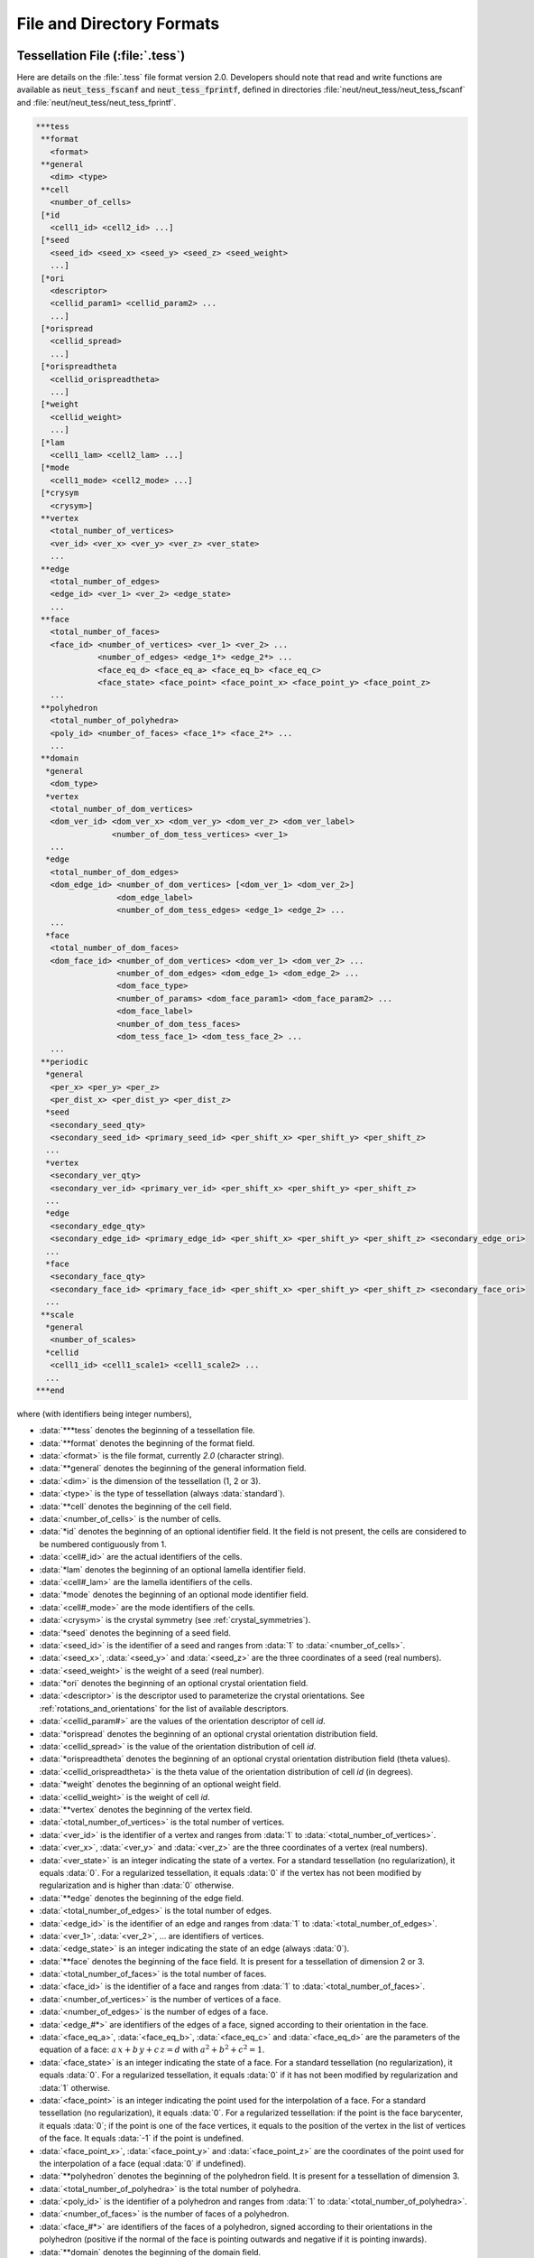 .. _file_and_directory_formats_link:

File and Directory Formats
==========================

.. _tess_file:

Tessellation File (:file:`.tess`)
---------------------------------

Here are details on the :file:`.tess` file format version
2.0.  Developers should note that read and write functions are
available as :code:`neut_tess_fscanf` and :code:`neut_tess_fprintf`,
defined in directories :file:`neut/neut_tess/neut_tess_fscanf`
and
:file:`neut/neut_tess/neut_tess_fprintf`.

.. code-block:: plain

  ***tess
   **format
     <format>
   **general
     <dim> <type>
   **cell
     <number_of_cells>
   [*id
     <cell1_id> <cell2_id> ...]
   [*seed
     <seed_id> <seed_x> <seed_y> <seed_z> <seed_weight>
     ...]
   [*ori
     <descriptor>
     <cellid_param1> <cellid_param2> ...
     ...]
   [*orispread
     <cellid_spread>
     ...]
   [*orispreadtheta
     <cellid_orispreadtheta>
     ...]
   [*weight
     <cellid_weight>
     ...]
   [*lam
     <cell1_lam> <cell2_lam> ...]
   [*mode
     <cell1_mode> <cell2_mode> ...]
   [*crysym
     <crysym>]
   **vertex
     <total_number_of_vertices>
     <ver_id> <ver_x> <ver_y> <ver_z> <ver_state>
     ...
   **edge
     <total_number_of_edges>
     <edge_id> <ver_1> <ver_2> <edge_state>
     ...
   **face
     <total_number_of_faces>
     <face_id> <number_of_vertices> <ver_1> <ver_2> ...
               <number_of_edges> <edge_1*> <edge_2*> ...
               <face_eq_d> <face_eq_a> <face_eq_b> <face_eq_c>
               <face_state> <face_point> <face_point_x> <face_point_y> <face_point_z>
     ...
   **polyhedron
     <total_number_of_polyhedra>
     <poly_id> <number_of_faces> <face_1*> <face_2*> ...
     ...
   **domain
    *general
     <dom_type>
    *vertex
     <total_number_of_dom_vertices>
     <dom_ver_id> <dom_ver_x> <dom_ver_y> <dom_ver_z> <dom_ver_label>
                  <number_of_dom_tess_vertices> <ver_1>
     ...
    *edge
     <total_number_of_dom_edges>
     <dom_edge_id> <number_of_dom_vertices> [<dom_ver_1> <dom_ver_2>]
                   <dom_edge_label>
                   <number_of_dom_tess_edges> <edge_1> <edge_2> ...
     ...
    *face
     <total_number_of_dom_faces>
     <dom_face_id> <number_of_dom_vertices> <dom_ver_1> <dom_ver_2> ...
                   <number_of_dom_edges> <dom_edge_1> <dom_edge_2> ...
                   <dom_face_type>
                   <number_of_params> <dom_face_param1> <dom_face_param2> ...
                   <dom_face_label>
                   <number_of_dom_tess_faces>
                   <dom_tess_face_1> <dom_tess_face_2> ...
     ...
   **periodic
    *general
     <per_x> <per_y> <per_z>
     <per_dist_x> <per_dist_y> <per_dist_z>
    *seed
     <secondary_seed_qty>
     <secondary_seed_id> <primary_seed_id> <per_shift_x> <per_shift_y> <per_shift_z>
    ...
    *vertex
     <secondary_ver_qty>
     <secondary_ver_id> <primary_ver_id> <per_shift_x> <per_shift_y> <per_shift_z>
    ...
    *edge
     <secondary_edge_qty>
     <secondary_edge_id> <primary_edge_id> <per_shift_x> <per_shift_y> <per_shift_z> <secondary_edge_ori>
    ...
    *face
     <secondary_face_qty>
     <secondary_face_id> <primary_face_id> <per_shift_x> <per_shift_y> <per_shift_z> <secondary_face_ori>
    ...
   **scale
    *general
     <number_of_scales>
    *cellid
     <cell1_id> <cell1_scale1> <cell1_scale2> ...
    ...
  ***end



where (with identifiers being integer numbers),

- :data:`***tess` denotes the beginning of a tessellation file.

- :data:`**format` denotes the beginning of the format field.

- :data:`<format>` is the file format, currently `2.0` (character string).

- :data:`**general` denotes the beginning of the general information field.

- :data:`<dim>` is the dimension of the tessellation (1, 2 or 3).

- :data:`<type>` is the type of tessellation (always :data:`standard`).

- :data:`**cell` denotes the beginning of the cell field.

- :data:`<number_of_cells>` is the number of cells.

- :data:`*id` denotes the beginning of an optional identifier field.  It the field is not present, the cells are considered to be numbered contiguously from 1.

- :data:`<cell#_id>` are the actual identifiers of the cells.

- :data:`*lam` denotes the beginning of an optional lamella identifier field.

- :data:`<cell#_lam>` are the lamella identifiers of the cells.

- :data:`*mode` denotes the beginning of an optional mode identifier field.

- :data:`<cell#_mode>` are the mode identifiers of the cells.

- :data:`<crysym>` is the crystal symmetry (see :ref:`crystal_symmetries`).

- :data:`*seed` denotes the beginning of a seed field.

- :data:`<seed_id>` is the identifier of a seed and ranges from :data:`1` to :data:`<number_of_cells>`.

- :data:`<seed_x>`, :data:`<seed_y>` and :data:`<seed_z>` are the three coordinates of a seed (real numbers).

- :data:`<seed_weight>` is the weight of a seed (real number).

- :data:`*ori` denotes the beginning of an optional crystal orientation field.

- :data:`<descriptor>` is the descriptor used to parameterize the crystal orientations.  See :ref:`rotations_and_orientations` for the list of available descriptors.

- :data:`<cellid_param#>` are the values of the orientation descriptor of cell `id`.

- :data:`*orispread` denotes the beginning of an optional crystal orientation distribution field.

- :data:`<cellid_spread>` is the value of the orientation distribution of cell `id`.

- :data:`*orispreadtheta` denotes the beginning of an optional crystal orientation distribution field (theta values).

- :data:`<cellid_orispreadtheta>` is the theta value of the orientation distribution of cell `id` (in degrees).

- :data:`*weight` denotes the beginning of an optional weight field.

- :data:`<cellid_weight>` is the weight of cell `id`.

- :data:`**vertex` denotes the beginning of the vertex field.

- :data:`<total_number_of_vertices>` is the total number of vertices.

- :data:`<ver_id>` is the identifier of a vertex and ranges from :data:`1` to :data:`<total_number_of_vertices>`.

- :data:`<ver_x>`, :data:`<ver_y>` and :data:`<ver_z>` are the three coordinates of a vertex (real numbers).

- :data:`<ver_state>` is an integer indicating the state of a vertex. For a standard tessellation (no regularization), it equals :data:`0`.  For a regularized tessellation, it equals :data:`0` if the vertex has not been modified by regularization and is higher than :data:`0` otherwise.

- :data:`**edge` denotes the beginning of the edge field.

- :data:`<total_number_of_edges>` is the total number of edges.

- :data:`<edge_id>` is the identifier of an edge and ranges from :data:`1` to :data:`<total_number_of_edges>`.

- :data:`<ver_1>`, :data:`<ver_2>`, ... are identifiers of vertices.

- :data:`<edge_state>` is an integer indicating the state of an edge (always :data:`0`).

- :data:`**face` denotes the beginning of the face field. It is present for a tessellation of dimension 2 or 3.

- :data:`<total_number_of_faces>` is the total number of faces.

- :data:`<face_id>` is the identifier of a face and ranges from :data:`1` to :data:`<total_number_of_faces>`.

- :data:`<number_of_vertices>` is the number of vertices of a face.

- :data:`<number_of_edges>` is the number of edges of a face.

- :data:`<edge_#*>` are identifiers of the edges of a face, signed according to their orientation in the face.

- :data:`<face_eq_a>`, :data:`<face_eq_b>`, :data:`<face_eq_c>` and :data:`<face_eq_d>` are the parameters of the equation of a face: :math:`a \, x + b \, y + c \, z = d` with :math:`a^2+b^2+c^2=1`.

- :data:`<face_state>` is an integer indicating the state of a face. For a standard tessellation (no regularization), it equals :data:`0`.  For a regularized tessellation, it equals :data:`0` if it has not been modified by regularization and :data:`1` otherwise.

- :data:`<face_point>` is an integer indicating the point used for the interpolation of a face. For a standard tessellation (no regularization), it equals :data:`0`.  For a regularized tessellation: if the point is the face barycenter, it equals :data:`0`; if the point is one of the face vertices, it equals to the position of the vertex in the list of vertices of the face. It equals :data:`-1` if the point is undefined.

- :data:`<face_point_x>`, :data:`<face_point_y>` and :data:`<face_point_z>` are the coordinates of the point used for the interpolation of a face (equal :data:`0` if undefined).

- :data:`**polyhedron` denotes the beginning of the polyhedron field.  It is present for a tessellation of dimension 3.

- :data:`<total_number_of_polyhedra>` is the total number of polyhedra.

- :data:`<poly_id>` is the identifier of a polyhedron and ranges from :data:`1` to :data:`<total_number_of_polyhedra>`.

- :data:`<number_of_faces>` is the number of faces of a polyhedron.

- :data:`<face_#*>` are identifiers of the faces of a polyhedron, signed according to their orientations in the polyhedron (positive if the normal of the face is pointing outwards and negative if it is pointing inwards).

- :data:`**domain` denotes the beginning of the domain field.

- :data:`*general` denotes the beginning of the domain general information field.

- :data:`<dom_type>` is the type of the domain (one of :data:`cube`, :data:`cylinder`, :data:`square`, :data:`circle`, :data:`poly` and :data:`planes`).

- :data:`*vertex` denotes the beginning of the domain vertex field.

- :data:`<total_number_of_dom_vertices>` is the total number of domain vertices.

- :data:`<dom_ver_id>` is the identifier of a domain vertex and ranges between :data:`1` to :data:`<total_number_of_dom_vertices>`.

- :data:`<dom_ver_x>`, :data:`<dom_ver_y>` and :data:`<dom_ver_z>` are the three coordinates of a domain vertex (real numbers).

- :data:`<dom_ver_label>` is the label of a domain vertex, formatted as :data:`x0y0z0`, :data:`x1y0z0`, :data:`x0y1z0`, :data:`x1y1z0`, :data:`x0y0z1`, ... (for a cubic domain).

- :data:`<number_of_dom_tess_vertices>` is the number of tessellation vertices of a domain vertex (must be 1).

- :data:`*edge` denotes the beginning of the domain edge field (for a tessellation of dimension 2 or 3).

- :data:`<total_number_of_dom_edges>` is the total number of domain edges.

- :data:`<dom_edge_id>` is the identifier of a domain edge and ranges between :data:`1` to :data:`<total_number_of_dom_edges>`.

- :data:`<number_of_dom_vertices>` is the number of domain vertices of a domain edge or a domain face.

- :data:`<dom_ver_#>` are identifiers of the domain vertices of a domain edge or face.

- :data:`<dom_edge_label>` is the label of a domain edge, formatted as :data:`x0y0`, :data:`x0y1`, :data:`x1y0`, ... (for a cubic domain).

- :data:`<number_of_dom_tess_edges>` is the number of tessellation edges of a domain edge.

- :data:`*face` denotes the beginning of the domain face field (for a tessellation of dimension 3).

- :data:`<total_number_of_dom_faces>` is the total number of domain faces.

- :data:`<dom_face_id>` is the identifier of a domain face and ranges from :data:`1` to :data:`<total_number_of_dom_faces>`.

- :data:`<number_of_dom_edges>` is the number of domain edges of a domain face.

- :data:`<dom_edge_#>` are identifiers of the domain edges of a domain face.

- :data:`<dom_face_type>` is the type of a face, among `plane`, `cylinder` or `sphere`.

- :data:`<number_of_params>` is the number of parameters of a domain face.

- :data:`<dom_face_param#>` are the parameters of a domain face.  For a planar face, they are the parameters of the equation of the face, listed in the order :data:`<face_eq_d>`, :data:`<face_eq_a>`, :data:`<face_eq_b>` and :data:`<face_eq_c>`.  For a cylindrical face, they are the coordinates of the base point, the axis and the radius.  For a spherical face, they are the coordinates of the center and the radius.

- :data:`<dom_face_label>` is the label of a domain face, formatted as :data:`x0`, :data:`x1`, :data:`y0`, :data:`y1`, :data:`z0` or :data:`z1` (for a cubic domain).  For a cylindrical domain, it is formatted as :data:`z0`, :data:`z1`, :data:`f1`, :data:`f2`, ... Otherwise, it is one of :data:`f1`, :data:`f2`, ...  Edge and vertex labels are derived accordingly.

- :data:`<number_of_dom_tess_faces>` is the number of tessellation faces of a domain face.

- :data:`<dom_tess_face_#` are the identifiers of the tessellation faces of a domain face.

- :data:`***end` denotes the end of a tessellation file.

- :data:`**periodicity` denotes the beginning of the periodicity field.

- :data:`*general` denotes the beginning of the periodicity general information field.

- :data:`<per_x>`, :data:`<per_y>` and :data:`<per_z>` are booleans indicating x, y, and z periodicity.

- :data:`<per_dist_x>`, :data:`<per_dist_y>` and :data:`<per_dist_z>` are the periodicity distances along x, y, and z.

- :data:`*seed` denotes the beginning of the periodicity seed field.

- :data:`<secondary_seed_qty>` is the number of secondary seeds.

- :data:`<secondary_seed_id>` is the identifier of a secondary seed.

- :data:`<primary_seed_id>` is the identifier of the primary of a secondary seed.

- :data:`<per_shift_x>`, :data:`<per_shift_y>` and :data:`<per_shift_z>` are the shifts of a secondary seed (or vertex, etc.) relative to its primary, along x, y and z.  The values can be -1, 0 or 1.

- :data:`*vertex` denotes the beginning of the periodicity vertex field.

- :data:`<secondary_vertex_qty>` is the number of secondary vertices.

- :data:`<secondary_vertex_id>` is the identifier of a secondary vertex.

- :data:`<primary_vertex_id>` is the identifier of the primary of a secondary vertex.

- :data:`*edge` denotes the beginning of the periodicity edge field.

- :data:`<secondary_edge_qty>` is the number of secondary edges.

- :data:`<secondary_edge_id>` is the identifier of a secondary edge.

- :data:`<primary_edge_id>` is the identifier of the primary of a secondary edge.

- :data:`<secondary_edge_ori>` is the orientation of the secondary edge with respect to the primary edge: :data:`1` if identical, :data:`-1` if opposite.

- :data:`*face` denotes the beginning of the periodicity face field (for a tessellation of dimension 3).

- :data:`<secondary_face_qty>` is the number of secondary faces.

- :data:`<secondary_face_id>` is the identifier of a secondary face.

- :data:`<primary_face_id>` is the identifier of the primary of a secondary face.

- :data:`<secondary_face_ori>` is the orientation of the secondary face with respect to the primary face: :data:`1` if identical, :data:`-1` if opposite.

- :data:`<number_of_scales>` is the number of scales.

- :data:`<cell1_scale#>` are the identifiers of the cells of the scale-1, scale-2, ... tessellations which the cell belongs to.

.. _tesr_file:

Raster Tessellation File (:file:`.tesr`)
----------------------------------------

Here are details on the :file:`.tesr` file format version :data:`2.1` (format :data:`2.0` was used up to version 4.1.2 and can still be read).  Developers should note that read and write functions are available as :code:`neut_tesr_fscanf` and :code:`neut_tesr_fprintf`, defined in directories :file:`neut/neut_tesr/neut_tesr_fscanf` and :file:`neut/neut_tesr/neut_tesr_fprintf`.  Compared to a tessellation file (:file:`.tess`), a raster tessellation file in enriched by cell morphological properties (centroids, etc.) as they are computed by option :option:`-statcell`, which makes it possible to later retrieve them rapidly.

.. code-block:: plain

  ***tesr
   **format
     <format>
   **general
     <dimension>
     <size_x> <size_y> [<size_z>]
     <voxsize_x> <voxsize_y> [<voxsize_z>]
   [*origin
      <origin_x> <origin_y> [<origin_z>]]
  [**cell
   [<number_of_cells>]
   [*id
      <cell1_id> <cell2_id> ...]
   [*seed
     <seed_id> <seed_x> <seed_y> [<seed_z>] <seed_weight>
      ...]
   [*ori
     <descriptor>
     <cell1_param1> <cell1_param2> ...
     <cell2_param1> <cell2_param2> ...
     ...]
   [*orispread
     <cellid_spread>
     ...]
   [*crysym
     <crysym>]
  ]
   **data
     <data_format>
     <vox1_cell> <vox2_cell> ...
     or
    *file <data_file_name>
  [**oridata
     <descriptor>
     <oridata_format>
     <vox1_param1> <vox1_param2> ...
     <vox2_param1> <vox2_param2> ...
     or
     <descriptor>
     <oridata_format>
    *file <oridata_file_name>
  ]
  [**oridef
     <oridef_format>
     <vox1_oridef> <vox2_oridef> ...
     or
     <oridef_format>
    *file <oridef_file_name>
  ]
  ***end

where

- :data:`***tesr` denotes the beginning of a raster tessellation file.

- :data:`**format` denotes the beginning of the format field.

- :data:`<format>` is the file format, currently `2.0` (character string).

- :data:`**general` denotes the beginning of the general information field.

- :data:`<dimension>` is the dimension of the raster tessellation.

- :data:`<size_x>`, :data:`<size_y>` and :data:`<size_z>` are the raster sizes along the coordinate axes. The number of sizes must match `<dimension>`.

- :data:`<voxsize_x>`, :data:`<voxsize_y>` and :data:`<voxsize_z>` are the voxel (pixel, in 2D) sizes along the coordinate axes.  The number of sizes must match `<dimension>`.

- :data:`*origin` denotes the beginning of an optional origin field.

- :data:`<origin_x>`, :data:`<origin_y>` and :data:`<origin_z>` are the (absolute) coordinates of the origin of the raster tessellation along the coordinate axes.  The number of coordinates must match `dimension`.

- :data:`**cell` denotes the beginning of an optional cell field.

- :data:`<number_of_cells>` is the number of cells.

- :data:`*id` denotes the beginning of an optional identifier field.  If the field is present, the cell identifiers listed under :data:`**data` are supposed to be numbered contiguously from 1 (or 0 in case of void), and their actual identifiers are considered to be the ones provided in the list.  The actual identifiers are used in output files.

- :data:`<cell#_id>` are the actual identifiers of the cells.

- :data:`*seed` denotes the beginning of a seed field.

- :data:`<seed_id>` is the identifier of a seed and ranges from :data:`1` to :data:`<number_of_cells>`.

- :data:`<seed_x>`, :data:`<seed_y>` and :data:`<seed_z>` are the three coordinates of a seed (real numbers).

- :data:`<seed_weight>` is the weight of a seed (real number).

- :data:`*ori` denotes the beginning of an optional crystal orientation field.

- :data:`<descriptor>` is the descriptor used to parametrize the crystal orientations.  See :ref:`rotations_and_orientations` for the list of available descriptors.

- :data:`<cellid_param#>` are the values of the orientation descriptor of cell `id`.

- :data:`*orispread` denotes the beginning of an optional crystal orientation distribution field.

- :data:`<cellid_spread>` is the value of the orientation distribution of cell `id`.

- :data:`*crysym` denotes the beginning of an optional crystal symmetry field.

- :data:`<crysym>` is the crystal symmetry (:data:`triclinic`, :data:`cubic` or :data:`hexagonal`).

- :data:`**data` denotes the beginning of the data field.  Data can be provided in the :file:`.tesr` file or in a separate file, using :data:`*file`, see below.

- :data:`<data_format>` is the format of the data. It can be either :data:`ascii`, :data:`binary8` (8-bit binary), :data:`binary16` (16-bit binary, Little-Endian), :data:`binary16_big` (16-bit binary, Big-Endian), :data:`binary32` (32-bit binary, Little-Endian) or :data:`binary32_big` (32-bit binary, Big-Endian).

- :data:`<voxid_cell>` is the cell voxel :data:`<id>` belongs to.  Voxels must be listed in column-major order (x varying first, y varying second and z varying last).  The cell identifiers should start from 1. Use 0 for voids.

- :data:`*file` denotes the beginning of a file field.

- :data:`<data_file_name>` is the name of a file that contains the data.  It must be located in the same directory as the parent tesr file, or its path relative to the parent tesr file must be provided. Typically, it is a :file:`.raw` file.

- :data:`**oridata` denotes the beginning of the orientation data field.  Data can be provided in the :file:`.tesr` file or in a separate file, using :data:`*file`, see below.

- :data:`<oridata_format>` is the format of the data. It can be either :data:`ascii` or :data:`binary` (double-precision number).

- :data:`<voxid_param#>` are the values of the orientation descriptor of voxel :data:`<id>`. Orientations must be listed in column-major order (x varying first, y varying second and z varying last). Arbitrary orientations can be used for void voxels (:data:`<voxid_cell>` = 0`). These data must be written under format :data:`<data_format>`, in terms of ASCII or binary. In the case of binary format, double-precision numbers are considered.

- :data:`<oridata_file_name>` is the name of a file that contains the orientation data.   It must be located in the same directory as the parent tesr file, or its path relative to the parent tesr file must be provided.  Typically, it is a :file:`.raw` file.

- :data:`**oridef` denotes the beginning of the orientation definition field.  Data can be provided in the :file:`.tesr` file or in a separate file, using :data:`*file`, see below.

- :data:`<oridef_format>` is the format of the orientation definition. It can be either :data:`ascii` or :data:`binary` (8-bit).

- :data:`<voxid_oridef>` indicates whether the orientation of voxel :data:`<id>` is defined or not (:data:`1` or :data:`0`, respectively). Data must be listed in column-major order (x varying first, y varying second and z varying last). The data must be written under format :data:`<oridef_format>`, in terms of ASCII or binary. In the case of binary format, 8-bit binary is considered.

- :data:`<oridef_file_name>` is the name of a file that contains the orientation definitions.   It must be located in the same directory as the parent tesr file, or its path relative to the parent tesr file must be provided.

.. _tesr_data_oridata_oridef:

.. note:: The :data:`**data`, :data:`**oridata` and :data:`**oridef` sections are independent from each other, so that a cell may contain voxels that do not have any orientation, or a voxel that has an orientation may not belong to any cell.

.. _mesh_file:

Mesh File (:file:`.msh`)
------------------------

Here are details on the native :file:`.msh` (adapted from Gmsh's msh format version :data:`2.2`).  Developers should note that read and write functions are available as `neut_msh_fscanf` and `neut_msh_fprintf`, defined in directories :file:`neut/neut_msh/neut_msh_fscanf` and :file:`neut/neut_msh/neut_msh_fprintf`.

.. code-block:: plain

  $MeshFormat
  2.2 <file_type> <data_size>
  $EndMeshFormat
  $MeshVersion
  <mesh_version>
  $EndMeshVersion
  $Domain
  <domain>
  $EndDomain
  $Topology
  <reconstruct_topology>
  $EndTopology
  $Nodes
  <number_of_nodes>
  <node_id> <node_x> <node_y> <node_z>
  ...
  $EndNodes
  $Elements
  <number_of_elements>
  <elt_id> <elt_type> <number_of_tags> <tag1> ... <elt_id_node1> ...
  ...
  $EndElements
  $Periodicity
  <number_of_periodicities>
  <secondary_node_id> <primary_node_id> <per_vect_x> <per_vect_y> <per_vect_z>
  ...
  $EndPeriodicity
  $NSets
  <number_of_nsets>
  <nset1_label>
  <nset_node_nb>
  <nset_node1>
  <nset_node2>
  ...
  <nset2_label>
  ...
  $EndNSets
  $Fasets
  <number_of_fasets>
  <faset1_label>
  <faset_elt_nb>
  <faset_elt_id> <faset_elt_id_node1> ...
  ...
  <faset2_label>
  ...
  $EndFasets
  $NodePartitions
  <number_of_nodes>
  <node_id> <node_partition>
  ...
  $EndNodePartitions
  $PhysicalNames
  <number_of_physical_names>
  <physical_dimension> <physical_id> <physical_name>
  ...
  $EndPhysicalNames
  $ElsetOrientations
  <number_of_elsets> <orientation_descriptor>
  <elset_id> <ori_des1> ...
  ...
  $EndOrientations
  $ElsetCrySym
  <crysym>
  $EndElsetCrySym
  $ElementOrientations
  <number_of_elements> <orientation_descriptor>
  <element_id> ori_des1> ...
  ...
  $EndElementOrientations
  $Groups
  <group_entity>
  <number_of_group_entities>
  <entity_id group>
  ...
  $EndGroups

where

- :data:`$MeshFormat` denotes the beginning of a mesh format field.

- :data:`<file_type>` is equal to :data:`0` for an ASCII file and :data:`1` for a binary file.

- :data:`<data_size>` is an integer equal to the size of the floating point numbers used in the file (= :data:`sizeof (double)`).

- :data:`$EndMeshFormat` denotes the end of a mesh format field.

- :data:`$MeshVersion` denotes the beginning of a mesh version field.

- :data:`<mesh_version>` is the mesh file version (currently :data:`2.2.3`).

- :data:`$EndMeshVersion` denotes the end of a mesh version field.

- :data:`$Domain` denotes the beginning of an optional domain field.

- :data:`<domain>` is the domain.

- :data:`$EndDomain` denotes the end of an optional domain field.

- :data:`$Topology` denotes the beginning of an optional topology field.

- :data:`<reconstruct_topology>` is a boolean indicating whether the topology is to be reconstructed upon parsing or not (use :data:`0` to solve parsing issues).

- :data:`$EndTopology` denotes the end of an optional topology field.

- :data:`$Nodes` denotes the beginning of a node field.

- :data:`<number_of_nodes>` is the number of nodes.

- :data:`<node_id>` is the identifier of a node and ranges from :data:`1` to :data:`<number_of_nodes>`.

- :data:`<node_x>`, :data:`<node_y>` and :data:`<node_z>` are the three coordinates of a node (real numbers).

- :data:`$EndNodes` denotes the end of a node field.

- :data:`$Elements` denotes the beginning of an element field.

- :data:`<number_of_elements>` is the number of elements.

- :data:`<elt_type>` is an integer specifying the type of elements: :data:`15` for a 0D element, :data:`1` for a 1st-order 1D element (2 nodes), :data:`8` for a 2nd-order 1D element (3 nodes), :data:`2` for a 1st-order triangular element (3 nodes), :data:`3` for a 1st-order quadrangular element (4 nodes), :data:`9` for a 2nd-order triangular element (6 nodes), :data:`16` for a 2nd-order quadrangular element (8 nodes), :data:`10` for a 2nd-order quadrangular element (9 nodes), :data:`4` for a 1st-order tetrahedral element (4 nodes), :data:`5` for a 1st-order hexahedral element (8 nodes), :data:`11` for a 2nd-order tetrahedral element (10 nodes), :data:`17` for a 2nd-order hexahedral element (20 nodes), :data:`6` for a 1st-order prismatic element (6 nodes), :data:`18` for a 2nd-order prismatic element (15 nodes).

- :data:`<number_of_tags>` is the number of tags, and :data:`<tag#>` are the tags.  In the general case, the number of tags is equal to 3, the first and second tags are the elset and the third tag is the element partition.  The mesh partition is non-zero only for the higher-dimension elements of a mesh which was previously partitioned.

- :data:`<elt_id_node#>` are the nodes associated to an element.  The number of nodes depends on the element type (`<elt_type>`).

- :data:`$EndElements` denotes the end of an element field.

- :data:`$Periodicity` denotes the beginning of a periodicity field.

- :data:`<number_of_periodicities>` is the number of periodicities.

- :data:`<primary_node_id>` is the identifier of the primary node.

- :data:`<secondary_node_id>` is the identifier of the secondary node.

- :data:`<per_vect_x>` :data:`<per_vect_y>` :data:`<per_vect_z>` are the scaled components of the vector going from the primary node to the secondary node (-1, 0 or 1).

- :data:`$EndPeriodicity` denotes the end of a periodicity field.

- :data:`$NSets` denotes the beginning of an nset field.

- :data:`<number_of_nsets>` is the number of nsets.

- :data:`<nset#_label>` are the labels of the nsets.

- :data:`<nset_node_nb>` is the number of nodes of an nset.

- :data:`<nset_node_id#>` are the identifiers of the nodes of an nset.

- :data:`$EndNSets` denotes the end of an nset field.

- :data:`$Fasets` denotes the beginning of a faset field.

- :data:`<number_of_fasets>` is the number of fasets.

- :data:`<faset#_label>` are the labels of the fasets.

- :data:`<faset_elt_nb>` is the number of elements of a faset.

- :data:`<faset_elt_id>` are the identifiers of the elements of a faset (3D elements adjacent to the boundary).

- :data:`<faset_elt_id_node#>` are the nodes of an element of a faset.

- :data:`$EndFasets` denotes the end of a faset field.

- :data:`$NodePartitions` denotes the beginning of a node partition field.

- :data:`<nodeid_partition>` is the partition of node :data:`<id>` (ranging from 1 to the total number of partitions).

- :data:`$EndNodePartitions` denotes the end of a node partition field.

- :data:`$PhysicalNames` denotes the beginning of a physical name field.

- :data:`<number_of_physical_names>` is the number of physical names.  There are as many names as physical entities, and the physical entities correspond to all tessellation vertices, edges, faces and polyhedra (i.e., mesh 0D, 1D, 2D and 3D elsets).

- :data:`<physical_dimension>` is the dimension of a physical entity and can be equal to 0, 1, 2 or 3.

- :data:`<physical_id>` is the id of a physical entity.  It ranges from 1 to the number of 0D elsets (tessellation vertices) for the 0D entities, 1 to the number of 1D elsets (tessellation edges) for the 1D entities, 1 to the number of 2D elsets (tessellation faces) for the 2D entities and 1 to the number of 3D elsets (tessellation polyhedra) for the 3D entities.

- :data:`<physical_name>` is the name of a physical entity, under the form :data:`<verid>` for 0D elsets (tessellation vertices), :data:`<edgeid>` for 1D elsets (tessellation edges), :data:`<faceid>` for 2D elsets (tessellation faces) and :data:`<polyid>` for 3D elsets (tessellation polyhedra), where :data:`<id>` ranges from 1 to the number of elsets.

- :data:`$EndPhysicalNames` denotes the end of a physical name field.

- :data:`$ElsetOrientations` denotes the beginning of an elset orientation field.

- :data:`$EndElsetOrientations` denotes the end of an elset orientation field.

- :data:`<number_of_elsets>` is the number of elsets.

- :data:`<orientation_descriptor>` is the orientation descriptor.

- :data:`<elset_id>` is the elset id.

- :data:`<ori_des1>`, ... is the orientation, following :data:`<orientation_descriptor>`.

- :data:`$EndElsetOrientations` denotes the end of an elset orientation field.

- :data:`$ElsetCrySym` denotes the beginning of an elset crystal symmetry field.

- :data:`<crysym>` is the crystal symmetry (:data:`triclinic`, :data:`cubic` or :data:`hexagonal`).

- :data:`$EndElsetCrySym` denotes the end of an elset crystal symmetry field.

- :data:`$ElementOrientations` denotes the beginning of an element orientation field.

- :data:`<number_of_elements>` is the number of elements.

- :data:`<element_id>` is the element id.

- :data:`$EndElementOrientations` denotes the end of an element orientation field.

- :data:`$Groups` denotes the beginning of a group field.

- :data:`<group_entity>` is the entity for which groups are defined, which must be :data:`elset`.

- :data:`<number_of_group_entities>` is the number of group entities (number of elsets).

- :data:`<entity_id>` is the id of an entity.

- :data:`<group>` is the group of the entity.

- :data:`$EndGroups` denotes the end of a group field.

.. _simulation_directory:

Simulation Directory (:file:`.sim`)
-----------------------------------

Here are details on the :file:`.sim` simulation directory (the :file:`.sim` extension is entirely optional).  The directory contains *inputs* and *results* on *entities*, over a certain number of *simulation steps*. It is structured as follows:

.. code-block:: console

  simulation.sim
  |-- inputs
  |   |-- job.sh
  |   |-- simulation.config
  |   |-- simulation.msh
  |   `-- simulation.tess
  `-- results
      |-- elts
      |   |-- ori
      |   |   |-- ori.step0
      |   |   |-- ori.step1
      |   |   `-- ...
      |   `-- ...
      |-- nodes
      |   |-- coo
      |   |   |-- coo.step0
      |   |   |-- coo.step1
      |   |   `-- ...
      |   `-- ...
      |-- mesh
      |   |-- coo
      |   |   |-- coo.step0
      |   |   |-- coo.step1
      |   |   `-- ...
      |   `-- ...
      |-- <entity>
      |   |-- ori
  .   |   |   |-- ori.step0
  .   |   |   |-- ori.step1
  .   |   |   `-- ...
  |   |   `-- ...
  |   `-- ...
  `-- [restart]

where

- :file:`inputs` is an input file directory containing the tessellation file (:file:`.tess`, if found in the input directory), the mesh file (:file:`.msh`), the FEPX configuration file (:file:`.config`), and all script files (:file:`*.sh`, likely including a job submission file).

- :file:`results` is the result directory.

- :file:`results/nodes` is the node result directory.

- :file:`results/elts` is the element result directory.

- :file:`results/mesh` is the mesh result directory.

- :file:`results/<entity>` is the :data:`<entity>` result directory.

- :file:`results/*/<res>` is a directory for result :data:`<res>` of an entity. The directory contains one file per simulation step, named :file:`<res>.step<nb>`, where :data:`nb` is the step number, ranging from 0 (for the initial state) to the total number of steps.

- :file:`restart` is the restart directory.  It is present only if :data:`restart` was switched on in FEPX and contains raw FEPX restart files (requires FEPX version 1.2 or higher).

Results can have integer values, real values, vectorial values or tensorial values. In the result files, values for the different entities (nodes, elements, etc.) are written on successive lines, with components written on successive columns (space delimited). The components of a vector, :data:`v`, are written as :data:`v1` :data:`v2` :data:`v3`. The components of a symmetrical tensor, :data:`t`, are written using Voigt notation, as :data:`t11` :data:`t22` :data:`t33` :data:`t23` :data:`t31` :data:`t12`. The components of a skwe-symmetrical tensor, :data:`t`, are written using :data:`t12` :data:`t13` :data:`t23`. The components of a non-symmetrical tensor, :data:`t`, are written as :data:`t11` :data:`t12` :data:`t13` :data:`t21` :data:`t22` :data:`t23` :data:`t31` :data:`t32` :data:`t33`.

The directory also contains a hidden file, :file:`.sim`, containing information on the simulation and the content of the simulation directory.  This file is only for internal use and is formatted as follows:

.. code-block:: plain

  ***sim
   **format
     <format>
   **input
    *tess
     <tess_file>
    *tesr
     <tesr_file>
    *msh
     <msh_file>
    *ori
     <ori_file>
    *bcs
     <bcs_file>
    *phase
     <phase_file>
    *config
     <config_file>
   **general
     <cell_nb> <node_nb> <elt_nb> <elset_nb> <part_nb>
    *orides
     <orientation_descriptor>
   **entity <entity>                                     \
    *member                                              |
     <member_nb>                                         |
     <member1> <member2> ...                             | section repeated for each entity
    *result                                              |
     <result_nb>                                         |
     <result1> <result2> ...                             /
   **orispace
    *rodrigues <space_file>
   **step
     <step_nb>
  ***end

.. _multiscale_cell_file:

Multiscale Cell File
--------------------

A multiscale cell file provides cell-by-cell values for a multiscale tessellation and can be loaded using :data:`msfile(<file_name>)` [#msfile]_. The file contains, for each cell, its *multiscale identifier*, :data:`mid`, and the value(s).  A *cell multiscale identifier* (`mid`) is a character string identifying a cell at a specific scale.  For a given cell, C, :data:`mid` combines the identifiers of the cells that C belongs to, at successive scales, to its own :data:`id`, separated by :data:`::`.  For a 1-scale tessellation, :data:`mid` equals :data:`id`.  For a 2-scale tessellation composed of :math:`2 \times 3` cells, the :data:`mid` values are equal to :data:`1::1`, :data:`1::2`, :data:`1::3`, :data:`2::1`, :data:`2::2` and :data:`2::3`.  The domain (which can be considered as a cell at scale 0), :data:`mid` is nil.  An example of a multiscale cell file that could be used to define the numbers of cells of a 3-scale tessellation is::

  2
  1 2
  2 4
  1::1 3
  1::2 4
  2::1 5
  2::2 6
  2::3 7
  2::4 8

The file could be used in :data:`-T` as :data:`-n msfile(<file_name>)::msfile(<file_name>)::msfile(<file_name>)`.  The first instance of :data:`msfile(<file_name>)` reads the number of scale-1 cells in line 1, the second instance of :data:`msfile(<file_name>)` reads the number of scale-2 cells in lines 2--3, and the third  instance of :data:`msfile(<file_name>)` reads the number of scale-3 cells in lines 4--7.

.. _data_file:

Data File
---------

A data file contains a number of data to be assigned to entities (seeds, cells, points, etc.).  It must contain the expected number of data.  It is a general, simply-formatted ASCII file that contains a fixed number of data per entity, and the data can be integers, real numbers or character strings.  A real number can have an arbitrary number of digits, but the decimal mark must be :option:`.`.  The data can be separated from each other by spaces, tabulators or newlines (any number as well as arbitrary combinations of them are supported).  However, a good practice is to format the file with the data of one entity per line.  An example of a data file containing 5 values is::

  2.1235
  5.9564
  2.2547
  8.2515
  0.5874

An example of a data file containing 5 crystal orientations is::

  -0.308690123821   -0.220269180809    0.059535375094
  -0.135706415585   -0.060152174145    0.393001001388
  -0.109314835214    0.385212719832    0.395088636982
   0.303226023477    0.088490873532   -0.075079986629
   0.120106944081   -0.211545552905   -0.286940925534

An example of a data file containing 5 colors is::

  red
  green
  blue
  yellow
  magenta

.. _position_file:

Position File
-------------

A position file contains the coordinates of a number of points.  The file must contain 1 coordinate per point in 1D, 2 coordinates per point in 2D and 3 coordinates per point in 3D.  While the dimension can be known from the context in which the file is read, it can also be specified by appending :data:`:dim` to the name of the position file, where :data:`dim` is the dimension.  A coordinate can be an integer or real number. A real number can have an arbitrary number of digits, but the decimal mark must be :option:`.`.  The coordinates can be separated from each other by spaces, tabulators or newlines (any number as well as arbitrary combinations of them are supported).  However, a good practice is to format the file with one point per line.  An example of a position file containing 5 points in 3D is::

  2.1235 9.4544 5.2145
  5.9564 3.6884 9.2145
  2.2547 3.2658 8.2514
  8.2515 9.4157 2.9454
  0.5874 4.2848 2.4874

.. note:: A :ref:`position_file` is a :ref:`data_file` with as many data per entity as dimensions.

.. [#msfile] As of version 3.5.0, :data:`msfile(<file_name>)` should be preferred over :data:`file(<file_name>)`.
